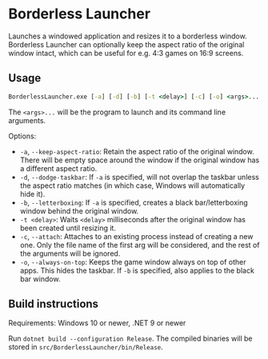 * Borderless Launcher

Launches a windowed application and resizes it to a borderless window.
Borderless Launcher can optionally keep the aspect ratio of the original window intact,
which can be useful for e.g. 4:3 games on 16:9 screens.

** Usage

#+BEGIN_SRC cmd
BorderlessLauncher.exe [-a] [-d] [-b] [-t <delay>] [-c] [-o] <args>...
#+END_SRC

The ~<args>...~ will be the program to launch and its command line arguments.

Options:
- ~-a~, ~--keep-aspect-ratio~: Retain the aspect ratio of the original window.
  There will be empty space around the window if the original window has a different aspect ratio.
- ~-d~, ~--dodge-taskbar~: If ~-a~ is specified, will not overlap the taskbar unless the aspect ratio matches
  (in which case, Windows will automatically hide it).
- ~-b~, ~--letterboxing~: If ~-a~ is specified, creates a black bar/letterboxing window behind the original window.
- ~-t <delay>~: Waits ~<delay>~ milliseconds after the original window has been created until resizing it.
- ~-c~, ~--attach~: Attaches to an existing process instead of creating a new one. Only the file name of the first arg
  will be considered, and the rest of the arguments will be ignored.
- ~-o~, ~--always-on-top~: Keeps the game window always on top of other apps. This hides the taskbar.
  If ~-b~ is specified, also applies to the black bar window.

** Build instructions

Requirements: Windows 10 or newer, .NET 9 or newer

Run ~dotnet build --configuration Release~.
The compiled binaries will be stored in ~src/BorderlessLauncher/bin/Release~.

